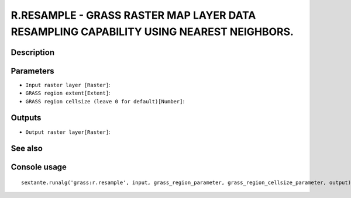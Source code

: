 R.RESAMPLE - GRASS RASTER MAP LAYER DATA RESAMPLING CAPABILITY USING NEAREST NEIGHBORS.
=======================================================================================

Description
-----------

Parameters
----------

- ``Input raster layer [Raster]``:
- ``GRASS region extent[Extent]``:
- ``GRASS region cellsize (leave 0 for default)[Number]``:

Outputs
-------

- ``Output raster layer[Raster]``:

See also
---------


Console usage
-------------


::

	sextante.runalg('grass:r.resample', input, grass_region_parameter, grass_region_cellsize_parameter, output)
